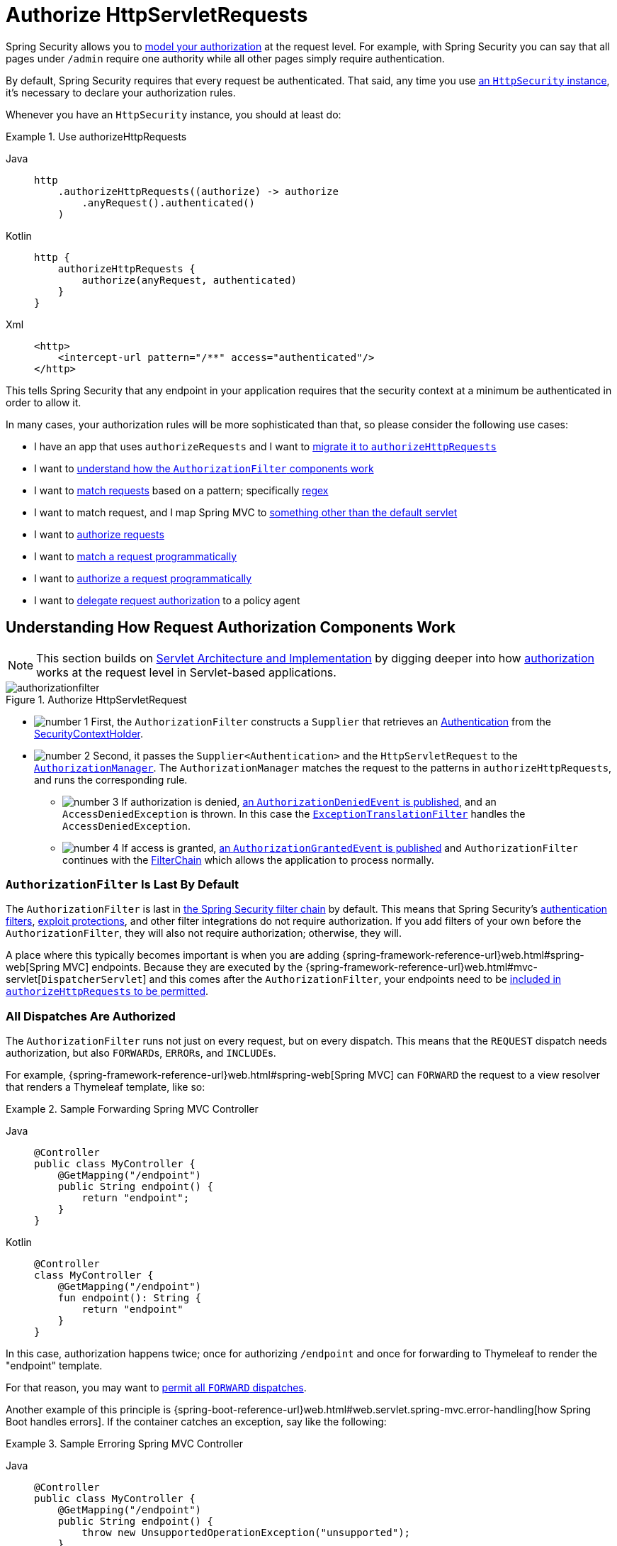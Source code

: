[[servlet-authorization-authorizationfilter]]
= Authorize HttpServletRequests
:figures: servlet/authorization

Spring Security allows you to xref:servlet/authorization/index.adoc[model your authorization] at the request level.
For example, with Spring Security you can say that all pages under `/admin` require one authority while all other pages simply require authentication.

By default, Spring Security requires that every request be authenticated.
That said, any time you use xref:servlet/configuration/java.adoc#jc-httpsecurity[an `HttpSecurity` instance], it's necessary to declare your authorization rules.

[[activate-request-security]]
Whenever you have an `HttpSecurity` instance, you should at least do:

.Use authorizeHttpRequests
[tabs]
======
Java::
+
[source,java,role="primary"]
----
http
    .authorizeHttpRequests((authorize) -> authorize
        .anyRequest().authenticated()
    )
----

Kotlin::
+
[source,kotlin,role="secondary"]
----
http {
    authorizeHttpRequests {
        authorize(anyRequest, authenticated)
    }
}
----

Xml::
+
[source,xml,role="secondary"]
----
<http>
    <intercept-url pattern="/**" access="authenticated"/>
</http>
----
======

This tells Spring Security that any endpoint in your application requires that the security context at a minimum be authenticated in order to allow it.

In many cases, your authorization rules will be more sophisticated than that, so please consider the following use cases:

* I have an app that uses `authorizeRequests` and I want to <<migrate-authorize-requests,migrate it to `authorizeHttpRequests`>>
* I want to <<request-authorization-architecture,understand how the `AuthorizationFilter` components work>>
* I want to <<match-requests, match requests>> based on a pattern; specifically <<match-by-regex,regex>>
* I want to match request, and I map Spring MVC to <<mvc-not-default-servlet, something other than the default servlet>>
* I want to <<authorize-requests, authorize requests>>
* I want to <<match-by-custom, match a request programmatically>>
* I want to <<authorize-requests, authorize a request programmatically>>
* I want to <<remote-authorization-manager, delegate request authorization>> to a policy agent

[[request-authorization-architecture]]
== Understanding How Request Authorization Components Work

[NOTE]
This section builds on xref:servlet/architecture.adoc#servlet-architecture[Servlet Architecture and Implementation] by digging deeper into how xref:servlet/authorization/index.adoc#servlet-authorization[authorization] works at the request level in Servlet-based applications.

.Authorize HttpServletRequest
image::{figures}/authorizationfilter.png[]

* image:{icondir}/number_1.png[] First, the `AuthorizationFilter` constructs a `Supplier` that retrieves an  xref:servlet/authentication/architecture.adoc#servlet-authentication-authentication[Authentication] from the xref:servlet/authentication/architecture.adoc#servlet-authentication-securitycontextholder[SecurityContextHolder].
* image:{icondir}/number_2.png[] Second, it passes the `Supplier<Authentication>` and the `HttpServletRequest` to the xref:servlet/architecture.adoc#authz-authorization-manager[`AuthorizationManager`].
The `AuthorizationManager` matches the request to the patterns in `authorizeHttpRequests`, and runs the corresponding rule.
** image:{icondir}/number_3.png[] If authorization is denied, xref:servlet/authorization/events.adoc[an `AuthorizationDeniedEvent` is published], and an `AccessDeniedException` is thrown.
In this case the xref:servlet/architecture.adoc#servlet-exceptiontranslationfilter[`ExceptionTranslationFilter`] handles the `AccessDeniedException`.
** image:{icondir}/number_4.png[] If access is granted, xref:servlet/authorization/events.adoc[an `AuthorizationGrantedEvent` is published] and `AuthorizationFilter` continues with the xref:servlet/architecture.adoc#servlet-filters-review[FilterChain] which allows the application to process normally.

=== `AuthorizationFilter` Is Last By Default

The `AuthorizationFilter` is last in xref:servlet/architecture.adoc#servlet-filterchain-figure[the Spring Security filter chain] by default.
This means that Spring Security's xref:servlet/authentication/index.adoc[authentication filters], xref:servlet/exploits/index.adoc[exploit protections], and other filter integrations do not require authorization.
If you add filters of your own before the `AuthorizationFilter`, they will also not require authorization; otherwise, they will.

A place where this typically becomes important is when you are adding {spring-framework-reference-url}web.html#spring-web[Spring MVC] endpoints.
Because they are executed by the {spring-framework-reference-url}web.html#mvc-servlet[`DispatcherServlet`] and this comes after the `AuthorizationFilter`, your endpoints need to be <<authorizing-endpoints,included in `authorizeHttpRequests` to be permitted>>.

=== All Dispatches Are Authorized

The `AuthorizationFilter` runs not just on every request, but on every dispatch.
This means that the `REQUEST` dispatch needs authorization, but also ``FORWARD``s, ``ERROR``s, and ``INCLUDE``s.

For example, {spring-framework-reference-url}web.html#spring-web[Spring MVC] can `FORWARD` the request to a view resolver that renders a Thymeleaf template, like so:

.Sample Forwarding Spring MVC Controller
[tabs]
======
Java::
+
[source,java,role="primary"]
----
@Controller
public class MyController {
    @GetMapping("/endpoint")
    public String endpoint() {
        return "endpoint";
    }
}
----

Kotlin::
+
[source,kotlin,role="secondary"]
----
@Controller
class MyController {
    @GetMapping("/endpoint")
    fun endpoint(): String {
        return "endpoint"
    }
}
----
======

In this case, authorization happens twice; once for authorizing `/endpoint` and once for forwarding to Thymeleaf to render the "endpoint" template.

For that reason, you may want to <<match-by-dispatcher-type, permit all `FORWARD` dispatches>>.

Another example of this principle is {spring-boot-reference-url}web.html#web.servlet.spring-mvc.error-handling[how Spring Boot handles errors].
If the container catches an exception, say like the following:

.Sample Erroring Spring MVC Controller
[tabs]
======
Java::
+
[source,java,role="primary"]
----
@Controller
public class MyController {
    @GetMapping("/endpoint")
    public String endpoint() {
        throw new UnsupportedOperationException("unsupported");
    }
}
----

Kotlin::
+
[source,kotlin,role="secondary"]
----
@Controller
class MyController {
    @GetMapping("/endpoint")
    fun endpoint(): String {
        throw UnsupportedOperationException("unsupported")
    }
}
----
======

then Boot will dispatch it to the `ERROR` dispatch.

In that case, authorization also happens twice; once for authorizing `/endpoint` and once for dispatching the error.

For that reason, you may want to <<match-by-dispatcher-type, permit all `ERROR` dispatches>>.

=== `Authentication` Lookup is Deferred

Remember that xref:servlet/authorization/architecture.adoc#_the_authorizationmanager[the `AuthorizationManager` API uses a `Supplier<Authentication>`].

This matters with `authorizeHttpRequests` when requests are <<authorize-requests,always permitted or always denied>>.
In those cases, xref:servlet/authentication/architecture.adoc#servlet-authentication-authentication[the `Authentication`] is not queried, making for a faster request.

[[authorizing-endpoints]]
== Authorizing an Endpoint

You can configure Spring Security to have different rules by adding more rules in order of precedence.

If you want to require that `/endpoint` only be accessible by end users with the `USER` authority, then you can do:

.Authorize an Endpoint
[tabs]
======
Java::
+
[source,java,role="primary"]
----
@Bean
public SecurityFilterChain web(HttpSecurity http) throws Exception {
    http
        .authorizeHttpRequests((authorize) -> authorize
	    .requestMatchers("/endpoint").hasAuthority("USER")
            .anyRequest().authenticated()
        )
        // ...
        
    return http.build();
}
----

Kotlin::
+
[source,kotlin,role="secondary"]
----
@Bean
fun web(http: HttpSecurity): SecurityFilterChain {
    http {
        authorizeHttpRequests {
            authorize("/endpoint", hasAuthority("USER"))
            authorize(anyRequest, authenticated)
        }
    }
    
    return http.build()
}
----

Xml::
+
[source,xml,role="secondary"]
----
<http>
    <intercept-url pattern="/endpoint" access="hasAuthority('USER')"/>
    <intercept-url pattern="/**" access="authenticated"/>
</http>
----
======

As you can see, the declaration can be broken up in to pattern/rule pairs.

`AuthorizationFilter` processes these pairs in the order listed, applying only the first match to the request.
This means that even though `/**` would also match for `/endpoint` the above rules are not a problem.
The way to read the above rules is "if the request is `/endpoint`, then require the `USER` authority; else, only require authentication".

Spring Security supports several patterns and several rules; you can also programmatically create your own of each.

Once authorized, you can test it using xref:servlet/test/method.adoc#test-method-withmockuser[Security's test support] in the following way:

.Test Endpoint Authorization
[tabs]
======
Java::
+
[source,java,role="primary"]
----
@WithMockUser(authorities="USER")
@Test
void endpointWhenUserAuthorityThenAuthorized() {
    this.mvc.perform(get("/endpoint"))
        .andExpect(status().isOk());
}

@WithMockUser
@Test
void endpointWhenNotUserAuthorityThenForbidden() {
    this.mvc.perform(get("/endpoint"))
        .andExpect(status().isForbidden());
}

@Test
void anyWhenUnauthenticatedThenUnauthorized() {
    this.mvc.perform(get("/any"))
        .andExpect(status().isUnauthorized());
}
----
======

[[match-requests]]
== Matching Requests

Above you've already seen <<authorizing-endpoints, two ways to match requests>>.

The first you saw was the simplest, which is to match any request.

The second is to match by a URI pattern.
Spring Security supports two languages for URI pattern-matching: <<match-by-ant,Ant>> (as seen above) and <<match-by-regex,Regular Expressions>>.

[[match-by-ant]]
=== Matching Using Ant
Ant is the default language that Spring Security uses to match requests.

You can use it to match a single endpoint or a directory, and you can even capture placeholders for later use.
You can also refine it to match a specific set of HTTP methods.

Let's say that you instead of wanting to match the `/endpoint` endpoint, you want to match all endpoints under the `/resource` directory.
In that case, you can do something like the following:

.Match with Ant
[tabs]
======
Java::
+
[source,java,role="primary"]
----
http
    .authorizeHttpRequests((authorize) -> authorize
        .requestMatchers("/resource/**").hasAuthority("USER")
        .anyRequest().authenticated()
    )
----

Kotlin::
+
[source,kotlin,role="secondary"]
----
http {
    authorizeHttpRequests {
        authorize("/resource/**", hasAuthority("USER"))
        authorize(anyRequest, authenticated)
    }
}
----

Xml::
+
[source,xml,role="secondary"]
----
<http>
    <intercept-url pattern="/resource/**" access="hasAuthority('USER')"/>
    <intercept-url pattern="/**" access="authenticated"/>
</http>
----
======

The way to read this is "if the request is `/resource` or some subdirectory, require the `USER` authority; otherwise, only require authentication"

You can also extract path values from the request, as seen below:

.Authorize and Extract
[tabs]
======
Java::
+
[source,java,role="primary"]
----
http
    .authorizeHttpRequests((authorize) -> authorize
        .requestMatchers("/resource/{name}").access(new WebExpressionAuthorizationManager("#name == authentication.name"))
        .anyRequest().authenticated()
    )
----

Kotlin::
+
[source,kotlin,role="secondary"]
----
http {
    authorizeHttpRequests {
        authorize("/resource/{name}", WebExpressionAuthorizationManager("#name == authentication.name"))
        authorize(anyRequest, authenticated)
    }
}
----

Xml::
+
[source,xml,role="secondary"]
----
<http>
    <intercept-url pattern="/resource/{name}" access="#name == authentication.name"/>
    <intercept-url pattern="/**" access="authenticated"/>
</http>
----
======

Once authorized, you can test it using xref:servlet/test/method.adoc#test-method-withmockuser[Security's test support] in the following way:

.Test Directory Authorization
[tabs]
======
Java::
+
[source,java,role="primary"]
----
@WithMockUser(authorities="USER")
@Test
void endpointWhenUserAuthorityThenAuthorized() {
    this.mvc.perform(get("/endpoint/jon"))
        .andExpect(status().isOk());
}

@WithMockUser
@Test
void endpointWhenNotUserAuthorityThenForbidden() {
    this.mvc.perform(get("/endpoint/jon"))
        .andExpect(status().isForbidden());
}

@Test
void anyWhenUnauthenticatedThenUnauthorized() {
    this.mvc.perform(get("/any"))
        .andExpect(status().isUnauthorized());
}
----
======

[NOTE]
Spring Security only matches paths.
If you want to match query parameters, you will need a custom request matcher.

[[match-by-regex]]
=== Matching Using Regular Expressions
Spring Security supports matching requests against a regular expression.
This can come in handy if you want to apply more strict matching criteria than `**` on a subdirectory.

For example, consider a path that contains the username and the rule that all usernames must be alphanumeric.
You can use {security-api-url}org/springframework/security/web/util/matcher/RegexRequestMatcher.html[`RegexRequestMatcher`] to respect this rule, like so:

.Match with Regex
[tabs]
======
Java::
+
[source,java,role="primary"]
----
http
    .authorizeHttpRequests((authorize) -> authorize
        .requestMatchers(RegexRequestMatcher.regexMatcher("/resource/[A-Za-z0-9]+")).hasAuthority("USER")
        .anyRequest().denyAll()
    )
----

Kotlin::
+
[source,kotlin,role="secondary"]
----
http {
    authorizeHttpRequests {
        authorize(RegexRequestMatcher.regexMatcher("/resource/[A-Za-z0-9]+"), hasAuthority("USER"))
        authorize(anyRequest, denyAll)
    }
}
----

Xml::
+
[source,xml,role="secondary"]
----
<http>
    <intercept-url request-matcher="regex" pattern="/resource/[A-Za-z0-9]+" access="hasAuthority('USER')"/>
    <intercept-url pattern="/**" access="denyAll"/>
</http>
----
======

[[match-by-httpmethod]]
=== Matching By Http Method

You can also match rules by HTTP method.
One place where this is handy is when authorizing by permissions granted, like being granted a `read` or `write` privilege.

To require all ``GET``s to have the `read` permission and all ``POST``s to have the `write` permission, you can do something like this:

.Match by HTTP Method
[tabs]
======
Java::
+
[source,java,role="primary"]
----
http
    .authorizeHttpRequests((authorize) -> authorize
        .requestMatchers(HttpMethod.GET).hasAuthority("read")
        .requestMatchers(HttpMethod.POST).hasAuthority("write")
        .anyRequest().denyAll()
    )
----

Kotlin::
+
[source,kotlin,role="secondary"]
----
http {
    authorizeHttpRequests {
        authorize(HttpMethod.GET, hasAuthority("read"))
        authorize(HttpMethod.POST, hasAuthority("write"))
        authorize(anyRequest, denyAll)
    }
}
----

Xml::
+
[source,xml,role="secondary"]
----
<http>
    <intercept-url http-method="GET" pattern="/**" access="hasAuthority('read')"/>
    <intercept-url http-method="POST" pattern="/**" access="hasAuthority('write')"/>
    <intercept-url pattern="/**" access="denyAll"/>
</http>
----
======

These authorization rules should read as: "if the request is a GET, then require `read` permission; else, if the request is a POST, then require `write` permission; else, deny the request"

[TIP]
Denying the request by default is a healthy security practice since it turns the set of rules into an allow list.

Once authorized, you can test it using xref:servlet/test/method.adoc#test-method-withmockuser[Security's test support] in the following way:

.Test Http Method Authorization
[tabs]
======
Java::
+
[source,java,role="primary"]
----
@WithMockUser(authorities="read")
@Test
void getWhenReadAuthorityThenAuthorized() {
    this.mvc.perform(get("/any"))
        .andExpect(status().isOk());
}

@WithMockUser
@Test
void getWhenNoReadAuthorityThenForbidden() {
    this.mvc.perform(get("/any"))
        .andExpect(status().isForbidden());
}

@WithMockUser(authorities="write")
@Test
void postWhenWriteAuthorityThenAuthorized() {
    this.mvc.perform(post("/any").with(csrf()))
        .andExpect(status().isOk());
}

@WithMockUser(authorities="read")
@Test
void postWhenNoWriteAuthorityThenForbidden() {
    this.mvc.perform(get("/any").with(csrf()))
        .andExpect(status().isForbidden());
}
----
======

[[match-by-dispatcher-type]]
=== Matching By Dispatcher Type

[NOTE]
This feature is not currently supported in XML

As stated earlier, Spring Security <<_all_dispatches_are_authorized, authorizes all dispatcher types by default>>.
And even though xref:servlet/authentication/architecture.adoc#servlet-authentication-securitycontext[the security context] established on the `REQUEST` dispatch carries over to subsequent dispatches, subtle mismatches can sometimes cause an unexpected `AccessDeniedException`.

To address that, you can configure Spring Security Java configuration to allow dispatcher types like `FORWARD` and `ERROR`, like so:

.Match by Dispatcher Type
====
.Java
[source,java,role="secondary"]
----
http
    .authorizeHttpRequests((authorize) -> authorize
        .dispatcherTypeMatchers(DispatcherType.FORWARD, DispatcherType.ERROR).permitAll()
        .requestMatchers("/endpoint").permitAll()
        .anyRequest().denyAll()
    )
----

.Kotlin
[source,kotlin,role="secondary"]
----
http {
    authorizeHttpRequests {
        authorize(DispatcherTypeRequestMatcher(DispatcherType.FORWARD), permitAll)
        authorize(DispatcherTypeRequestMatcher(DispatcherType.ERROR), permitAll)
        authorize("/endpoint", permitAll)
        authorize(anyRequest, denyAll)
    }
}
----
====

[[match-by-mvc]]
=== Using an MvcRequestMatcher

Generally speaking, you can use `requestMatchers(String)` as demonstrated above.

However, if you map Spring MVC to a different servlet path, then you need to account for that in your security configuration.

For example, if Spring MVC is mapped to `/spring-mvc` instead of `/` (the default), then you may have an endpoint like `/spring-mvc/my/controller` that you want to authorize.

You need to use `MvcRequestMatcher` to split the servlet path and the controller path in your configuration like so:

.Match by MvcRequestMatcher
====
.Java
[source,java,role="primary"]
----
@Bean
MvcRequestMatcher.Builder mvc(HandlerMappingIntrospector introspector) {
	return new MvcRequestMatcher.Builder(introspector).servletPath("/spring-mvc");
}

@Bean
SecurityFilterChain appEndpoints(HttpSecurity http, MvcRequestMatcher.Builder mvc) {
	http
        .authorizeHttpRequests((authorize) -> authorize
            .requestMatchers(mvc.pattern("/my/controller/**")).hasAuthority("controller")
            .anyRequest().authenticated()
        );

	return http.build();
}
----

.Kotlin
[source,kotlin,role="secondary"]
----
@Bean
fun mvc(introspector: HandlerMappingIntrospector): MvcRequestMatcher.Builder =
    MvcRequestMatcher.Builder(introspector).servletPath("/spring-mvc");

@Bean
fun appEndpoints(http: HttpSecurity, mvc: MvcRequestMatcher.Builder): SecurityFilterChain =
    http {
        authorizeHttpRequests {
            authorize(mvc.pattern("/my/controller/**"), hasAuthority("controller"))
            authorize(anyRequest, authenticated)
        }
    }
----

.Xml
[source,xml,role="secondary"]
----
<http>
    <intercept-url servlet-path="/spring-mvc" pattern="/my/controller/**" access="hasAuthority('controller')"/>
    <intercept-url pattern="/**" access="authenticated"/>
</http>
----
====

This need can arise in at least two different ways:

* If you use the `spring.mvc.servlet.path` Boot property to change the default path (`/`) to something else
* If you register more than one Spring MVC `DispatcherServlet` (thus requiring that one of them not be the default path)

[[match-by-custom]]
=== Using a Custom Matcher

[NOTE]
This feature is not currently supported in XML

In Java configuration, you can create your own {security-api-url}org/springframework/security/web/util/matcher/RequestMatcher.html[`RequestMatcher`] and supply it to the DSL like so:

.Authorize by Dispatcher Type
====
.Java
[source,java,role="secondary"]
----
RequestMatcher printview = (request) -> request.getParameter("print") != null;
http
    .authorizeHttpRequests((authorize) -> authorize
        .requestMatchers(printview).hasAuthority("print")
        .anyRequest().authenticated()
    )
----

.Kotlin
[source,kotlin,role="secondary"]
----
val printview: RequestMatcher = { (request) -> request.getParameter("print") != null }
http {
    authorizeHttpRequests {
        authorize(printview, hasAuthority("print"))
        authorize(anyRequest, authenticated)
    }
}
----
====

[TIP]
Because {security-api-url}org/springframework/security/web/util/matcher/RequestMatcher.html[`RequestMatcher`] is a functional interface, you can supply it as a lambda in the DSL.
However, if you want to extract values from the request, you will need to have a concrete class since that requires overriding a `default` method.

Once authorized, you can test it using xref:servlet/test/method.adoc#test-method-withmockuser[Security's test support] in the following way:

.Test Custom Authorization
[tabs]
======
Java::
+
[source,java,role="primary"]
----
@WithMockUser(authorities="print")
@Test
void printWhenPrintAuthorityThenAuthorized() {
    this.mvc.perform(get("/any?print"))
        .andExpect(status().isOk());
}

@WithMockUser
@Test
void printWhenNoPrintAuthorityThenForbidden() {
    this.mvc.perform(get("/any?print"))
        .andExpect(status().isForbidden());
}
----
======

[[authorize-requests]]
== Authorizing Requests

Once a request is matched, you can authorize it in several ways <<match-requests, already seen>> like `permitAll`, `denyAll`, and `hasAuthority`.

As a quick summary, here are the authorization rules built into the DSL:

* `permitAll` - The request requires no authorization and is a public endpoint; note that in this case, xref:servlet/authentication/architecture.adoc#servlet-authentication-authentication[the `Authentication`] is never retrieved from the session
* `denyAll` - The request is not allowed under any circumstances; note that in this case, the `Authentication` is never retrieved from the session
* `hasAuthority` - The request requires that the `Authentication` have xref:servlet/authorization/architecture.adoc#authz-authorities[a `GrantedAuthority`] that matches the given value
* `hasRole` - A shortcut for `hasAuthority` that prefixes `ROLE_` or whatever is configured as the default prefix
* `hasAnyAuthority` - The request requires that the `Authentication` have a `GrantedAuthority` that matches any of the given values
* `hasAnyRole` - A shortcut for `hasAnyAuthority` that prefixes `ROLE_` or whatever is configured as the default prefix
* `access` - The request uses this custom `AuthorizationManager` to determine access

Having now learned the patterns, rules, and how they can be paired together, you should be able to understand what is going on in this more complex example:

.Authorize Requests
[tabs]
======
Java::
+
[source,java,role="primary"]
----
import static jakarta.servlet.DispatcherType.*;

import static org.springframework.security.authorization.AuthorizationManagers.allOf;
import static org.springframework.security.authorization.AuthorityAuthorizationManager.hasAuthority;
import static org.springframework.security.authorization.AuthorityAuthorizationManager.hasRole;

@Bean
SecurityFilterChain web(HttpSecurity http) throws Exception {
	http
		// ...
		.authorizeHttpRequests(authorize -> authorize                                  // <1>
            .dispatcherTypeMatchers(FORWARD, ERROR).permitAll() // <2>
			.requestMatchers("/static/**", "/signup", "/about").permitAll()         // <3>
			.requestMatchers("/admin/**").hasRole("ADMIN")                             // <4>
			.requestMatchers("/db/**").access(allOf(hasAuthority("db"), hasRole("ADMIN")))   // <5>
			.anyRequest().denyAll()                                                // <6>
		);

	return http.build();
}
----
======
<1> There are multiple authorization rules specified.
Each rule is considered in the order they were declared.
<2> Dispatches `FORWARD` and `ERROR` are permitted to allow {spring-framework-reference-url}web.html#spring-web[Spring MVC] to render views and Spring Boot to render errors
<3> We specified multiple URL patterns that any user can access.
Specifically, any user can access a request if the URL starts with "/static/", equals "/signup", or equals "/about".
<4> Any URL that starts with "/admin/" will be restricted to users who have the role "ROLE_ADMIN".
You will notice that since we are invoking the `hasRole` method we do not need to specify the "ROLE_" prefix.
<5> Any URL that starts with "/db/" requires the user to have both been granted the "db" permission as well as be a "ROLE_ADMIN".
You will notice that since we are using the `hasRole` expression we do not need to specify the "ROLE_" prefix.
<6> Any URL that has not already been matched on is denied access.
This is a good strategy if you do not want to accidentally forget to update your authorization rules.

[[authorization-expressions]]
== Expressing Authorization with SpEL

While using a concrete `AuthorizationManager` is recommended, there are some cases where an expression is necessary, like with `<intercept-url>` or with JSP Taglibs.
For that reason, this section will focus on examples from those domains.

Given that, let's cover Spring Security's Web Security Authorization SpEL API a bit more in depth.

Spring Security encapsulates all of its authorization fields and methods in a set of root objects.
The most generic root object is called `SecurityExpressionRoot` and it forms the basis for `WebSecurityExpressionRoot`.
Spring Security supplies this root object to `StandardEvaluationContext` when preparing to evaluate an authorization expression.

[[using-authorization-expression-fields-and-methods]]
=== Using Authorization Expression Fields and Methods

The first thing this provides is an enhanced set of authorization fields and methods to your SpEL expressions.
What follows is a quick overview of the most common methods:

* `permitAll` - The request requires no authorization to be invoked; note that in this case, xref:servlet/authentication/architecture.adoc#servlet-authentication-authentication[the `Authentication`] is never retrieved from the session
* `denyAll` - The request is not allowed under any circumstances; note that in this case, the `Authentication` is never retrieved from the session
* `hasAuthority` - The request requires that the `Authentication` have xref:servlet/authorization/architecture.adoc#authz-authorities[a `GrantedAuthority`] that matches the given value
* `hasRole` - A shortcut for `hasAuthority` that prefixes `ROLE_` or whatever is configured as the default prefix
* `hasAnyAuthority` - The request requires that the `Authentication` have a `GrantedAuthority` that matches any of the given values
* `hasAnyRole` - A shortcut for `hasAnyAuthority` that prefixes `ROLE_` or whatever is configured as the default prefix
* `hasPermission` - A hook into your `PermissionEvaluator` instance for doing object-level authorization

And here is a brief look at the most common fields:

* `authentication` - The `Authentication` instance associated with this method invocation
* `principal` - The `Authentication#getPrincipal` associated with this method invocation

Having now learned the patterns, rules, and how they can be paired together, you should be able to understand what is going on in this more complex example:

.Authorize Requests Using SpEL
[tabs]
======
Xml::
+
[source,java,role="primary"]
----
<http>
    <intercept-url pattern="/static/**" access="permitAll"/> <1>
    <intercept-url pattern="/admin/**" access="hasRole('ADMIN')"/> <2>
    <intercept-url pattern="/db/**" access="hasAuthority('db') and hasRole('ADMIN')"/> <3>
    <intercept-url pattern="/**" access="denyAll"/> <4>
</http>
----
======
<1> We specified a URL pattern that any user can access.
Specifically, any user can access a request if the URL starts with "/static/".
<2> Any URL that starts with "/admin/" will be restricted to users who have the role "ROLE_ADMIN".
You will notice that since we are invoking the `hasRole` method we do not need to specify the "ROLE_" prefix.
<3> Any URL that starts with "/db/" requires the user to have both been granted the "db" permission as well as be a "ROLE_ADMIN".
You will notice that since we are using the `hasRole` expression we do not need to specify the "ROLE_" prefix.
<4> Any URL that has not already been matched on is denied access.
This is a good strategy if you do not want to accidentally forget to update your authorization rules.

[[using_path_parameters]]
=== Using Path Parameters

Additionally, Spring Security provides a mechanism for discovering path parameters so they can also be accessed in the SpEL expression as well.

For example, you can access a path parameter in your SpEL expression in the following way:

.Authorize Request using SpEL path variable
[tabs]
======
Xml::
+
[source,xml,role="primary"]
----
<http>
    <intercept-url pattern="/resource/{name}" access="#name == authentication.name"/>
    <intercept-url pattern="/**" access="authenticated"/>
</http>
----
======

This expression refers to the path variable after `/resource/` and requires that it is equal to `Authentication#getName`.

[[remote-authorization-manager]]
=== Use an Authorization Database, Policy Agent, or Other Service
If you want to configure Spring Security to use a separate service for authorization, you can create your own `AuthorizationManager` and match it to `anyRequest`.

First, your `AuthorizationManager` may look something like this:

.Open Policy Agent Authorization Manager
[tabs]
======
Java::
+
[source,java,role="primary"]
----
@Component
public final class OpenPolicyAgentAuthorizationManager implements AuthorizationManager<RequestAuthorizationContext> {
    @Override
    public AuthorizationDecision check(Supplier<Authentication> authentication, RequestAuthorizationContext context) {
        // make request to Open Policy Agent
    }
}
----
======

Then, you can wire it into Spring Security in the following way:

.Any Request Goes to Remote Service
[tabs]
======
Java::
+
[source,java,role="primary"]
----
@Bean
SecurityFilterChain web(HttpSecurity http, AuthorizationManager<RequestAuthorizationContext> authz) throws Exception {
	http
		// ...
		.authorizeHttpRequests((authorize) -> authorize
            .anyRequest().access(authz)
		);

	return http.build();
}
----
======

[[favor-permitall]]
=== Favor `permitAll` over `ignoring`
When you have static resources it can be tempting to configure the filter chain to ignore these values.
A more secure approach is to permit them using `permitAll` like so:

.Permit Static Resources
====
.Java
[source,java,role="secondary"]
----
http
    .authorizeHttpRequests((authorize) -> authorize
        .requestMatchers("/css/**").permitAll()
        .anyRequest().authenticated()
    )
----

.Kotlin
[source,kotlin,role="secondary"]
----
http {
    authorizeHttpRequests {
        authorize("/css/**", permitAll)
        authorize(anyRequest, authenticated)
    }
}
----
====

It's more secure because even with static resources it's important to write secure headers, which Spring Security cannot do if the request is ignored.

In this past, this came with a performance tradeoff since the session was consulted by Spring Security on every request.
As of Spring Security 6, however, the session is no longer pinged unless required by the authorization rule.
Because the performance impact is now addressed, Spring Security recommends using at least `permitAll` for all requests.

[[migrate-authorize-requests]]
== Migrating from `authorizeRequests`

[NOTE]
`AuthorizationFilter` supersedes {security-api-url}org/springframework/security/web/access/intercept/FilterSecurityInterceptor.html[`FilterSecurityInterceptor`].
To remain backward compatible, `FilterSecurityInterceptor` remains the default.
This section discusses how `AuthorizationFilter` works and how to override the default configuration.

The {security-api-url}org/springframework/security/web/access/intercept/AuthorizationFilter.html[`AuthorizationFilter`] provides xref:servlet/authorization/index.adoc#servlet-authorization[authorization] for ``HttpServletRequest``s.
It is inserted into the xref:servlet/architecture.adoc#servlet-filterchainproxy[FilterChainProxy] as one of the xref:servlet/architecture.adoc#servlet-security-filters[Security Filters].

You can override the default when you declare a `SecurityFilterChain`.
Instead of using {security-api-url}org/springframework/security/config/annotation/web/builders/HttpSecurity.html#authorizeRequests()[`authorizeRequests`], use `authorizeHttpRequests`, like so:

.Use authorizeHttpRequests
[tabs]
======
Java::
+
[source,java,role="primary"]
----
@Bean
SecurityFilterChain web(HttpSecurity http) throws AuthenticationException {
    http
        .authorizeHttpRequests((authorize) -> authorize
            .anyRequest().authenticated();
        )
        // ...

    return http.build();
}
----
======

This improves on `authorizeRequests` in a number of ways:

1. Uses the simplified `AuthorizationManager` API instead of metadata sources, config attributes, decision managers, and voters.
This simplifies reuse and customization.
2. Delays `Authentication` lookup.
Instead of the authentication needing to be looked up for every request, it will only look it up in requests where an authorization decision requires authentication.
3. Bean-based configuration support.

When `authorizeHttpRequests` is used instead of `authorizeRequests`, then {security-api-url}org/springframework/security/web/access/intercept/AuthorizationFilter.html[`AuthorizationFilter`] is used instead of {security-api-url}org/springframework/security/web/access/intercept/FilterSecurityInterceptor.html[`FilterSecurityInterceptor`].

=== Migrating Expressions

Where possible, it is recommended that you use type-safe authorization managers instead of SpEL.
For Java configuration, {security-api-url}org/springframework/security/web/access/expression/WebExpressionAuthorizationManager.html[`WebExpressionAuthorizationManager`] is available to help migrate legacy SpEL.

To use `WebExpressionAuthorizationManager`, you can construct one with the expression you are trying to migrate, like so:

[tabs]
======
Java::
+
[source,java,role="primary"]
----
.requestMatchers("/test/**").access(new WebExpressionAuthorizationManager("hasRole('ADMIN') && hasRole('USER')"))
----

Kotlin::
+
[source,kotlin,role="secondary"]
----
.requestMatchers("/test/**").access(WebExpressionAuthorizationManager("hasRole('ADMIN') && hasRole('USER')"))
----
======

If you are referring to a bean in your expression like so: `@webSecurity.check(authentication, request)`, it's recommended that you instead call the bean directly, which will look something like the following:

[tabs]
======
Java::
+
[source,java,role="primary"]
----
.requestMatchers("/test/**").access((authentication, context) ->
    new AuthorizationDecision(webSecurity.check(authentication.get(), context.getRequest())))
----

Kotlin::
+
[source,kotlin,role="secondary"]
----
.requestMatchers("/test/**").access((authentication, context): AuthorizationManager<RequestAuthorizationContext> ->
    AuthorizationDecision(webSecurity.check(authentication.get(), context.getRequest())))
----
======

For complex instructions that include bean references as well as other expressions, it is recommended that you change those to implement `AuthorizationManager` and refer to them by calling `.access(AuthorizationManager)`.

If you are not able to do that, you can configure a {security-api-url}org/springframework/security/web/access/expression/DefaultHttpSecurityExpressionHandler.html[`DefaultHttpSecurityExpressionHandler`] with a bean resolver and supply that to `WebExpressionAuthorizationManager#setExpressionhandler`.

[[security-matchers]]
== Security Matchers

The {security-api-url}org/springframework/security/web/util/matcher/RequestMatcher.html[`RequestMatcher`] interface is used to determine if a request matches a given rule.
We use `securityMatchers` to determine if xref:servlet/configuration/java.adoc#jc-httpsecurity[a given `HttpSecurity`] should be applied to a given request.
The same way, we can use `requestMatchers` to determine the authorization rules that we should apply to a given request.
Look at the following example:

[tabs]
======
Java::
+
[source,java,role="primary"]
----
@Configuration
@EnableWebSecurity
public class SecurityConfig {

	@Bean
	public SecurityFilterChain securityFilterChain(HttpSecurity http) throws Exception {
		http
			.securityMatcher("/api/**")                            <1>
			.authorizeHttpRequests(authorize -> authorize
				.requestMatchers("/user/**").hasRole("USER")       <2>
				.requestMatchers("/admin/**").hasRole("ADMIN")     <3>
				.anyRequest().authenticated()                      <4>
			)
			.formLogin(withDefaults());
		return http.build();
	}
}
----

Kotlin::
+
[source,kotlin,role="secondary"]
----
@Configuration
@EnableWebSecurity
open class SecurityConfig {

    @Bean
    open fun web(http: HttpSecurity): SecurityFilterChain {
        http {
            securityMatcher("/api/**")                                           <1>
            authorizeHttpRequests {
                authorize("/user/**", hasRole("USER"))                           <2>
                authorize("/admin/**", hasRole("ADMIN"))                         <3>
                authorize(anyRequest, authenticated)                             <4>
            }
        }
        return http.build()
    }

}
----
======

<1> Configure `HttpSecurity` to only be applied to URLs that start with `/api/`
<2> Allow access to URLs that start with `/user/` to users with the `USER` role
<3> Allow access to URLs that start with `/admin/` to users with the `ADMIN` role
<4> Any other request that doesn't match the rules above, will require authentication

The `securityMatcher(s)` and `requestMatcher(s)` methods will decide which `RequestMatcher` implementation fits best for your application: If {spring-framework-reference-url}web.html#spring-web[Spring MVC] is in the classpath, then {security-api-url}org/springframework/security/web/servlet/util/matcher/MvcRequestMatcher.html[`MvcRequestMatcher`] will be used, otherwise, {security-api-url}org/springframework/security/web/servlet/util/matcher/AntPathRequestMatcher.html[`AntPathRequestMatcher`] will be used.
You can read more about the Spring MVC integration xref:servlet/integrations/mvc.adoc[here].

If you want to use a specific `RequestMatcher`, just pass an implementation to the `securityMatcher` and/or `requestMatcher` methods:

[tabs]
======
Java::
+
[source,java,role="primary"]
----
import static org.springframework.security.web.util.matcher.AntPathRequestMatcher.antMatcher; <1>
import static org.springframework.security.web.util.matcher.RegexRequestMatcher.regexMatcher;

@Configuration
@EnableWebSecurity
public class SecurityConfig {

	@Bean
	public SecurityFilterChain securityFilterChain(HttpSecurity http) throws Exception {
		http
			.securityMatcher(antMatcher("/api/**"))                              <2>
			.authorizeHttpRequests(authorize -> authorize
				.requestMatchers(antMatcher("/user/**")).hasRole("USER")         <3>
				.requestMatchers(regexMatcher("/admin/.*")).hasRole("ADMIN")     <4>
				.requestMatchers(new MyCustomRequestMatcher()).hasRole("SUPERVISOR")     <5>
				.anyRequest().authenticated()
			)
			.formLogin(withDefaults());
		return http.build();
	}
}

public class MyCustomRequestMatcher implements RequestMatcher {

    @Override
    public boolean matches(HttpServletRequest request) {
        // ...
    }
}
----

Kotlin::
+
[source,kotlin,role="secondary"]
----
import org.springframework.security.web.util.matcher.AntPathRequestMatcher.antMatcher <1>
import org.springframework.security.web.util.matcher.RegexRequestMatcher.regexMatcher

@Configuration
@EnableWebSecurity
open class SecurityConfig {

    @Bean
    open fun web(http: HttpSecurity): SecurityFilterChain {
        http {
            securityMatcher(antMatcher("/api/**"))                               <2>
            authorizeHttpRequests {
                authorize(antMatcher("/user/**"), hasRole("USER"))               <3>
                authorize(regexMatcher("/admin/**"), hasRole("ADMIN"))           <4>
                authorize(MyCustomRequestMatcher(), hasRole("SUPERVISOR"))       <5>
                authorize(anyRequest, authenticated)
            }
        }
        return http.build()
    }

}
----
======

<1> Import the static factory methods from `AntPathRequestMatcher` and `RegexRequestMatcher` to create `RequestMatcher` instances.
<2> Configure `HttpSecurity` to only be applied to URLs that start with `/api/`, using `AntPathRequestMatcher`
<3> Allow access to URLs that start with `/user/` to users with the `USER` role, using `AntPathRequestMatcher`
<4> Allow access to URLs that start with `/admin/` to users with the `ADMIN` role, using `RegexRequestMatcher`
<5> Allow access to URLs that match the `MyCustomRequestMatcher` to users with the `SUPERVISOR` role, using a custom `RequestMatcher`

== Further Reading

Now that you have secured your application's requests, consider xref:servlet/authorization/method-security.adoc[securing its methods].
You can also read further on xref:servlet/test/index.adoc[testing your application] or on integrating Spring Security with other aspects of you application like xref:servlet/integrations/data.adoc[the data layer] or xref:servlet/integrations/observability.adoc[tracing and metrics].
